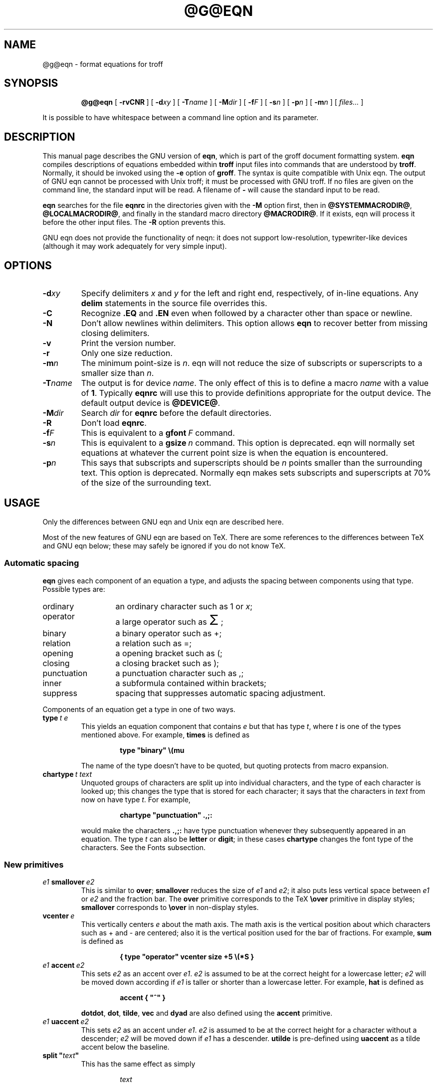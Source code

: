 .ig
Copyright (C) 1989-2000, 2001 Free Software Foundation, Inc.

Permission is granted to make and distribute verbatim copies of
this manual provided the copyright notice and this permission notice
are preserved on all copies.

Permission is granted to copy and distribute modified versions of this
manual under the conditions for verbatim copying, provided that the
entire resulting derived work is distributed under the terms of a
permission notice identical to this one.

Permission is granted to copy and distribute translations of this
manual into another language, under the above conditions for modified
versions, except that this permission notice may be included in
translations approved by the Free Software Foundation instead of in
the original English.
..
.ie \n(.V<\n(.v .ds tx T\h'-.1667m'\v'.224m'E\v'-.224m'\h'-.125m'X
.el .ds tx TeX
.\" Like TP, but if specified indent is more than half
.\" the current line-length - indent, use the default indent.
.de Tp
.ie \\n(.$=0:((0\\$1)*2u>(\\n(.lu-\\n(.iu)) .TP
.el .TP "\\$1"
..
.\" The BSD man macros can't handle " in arguments to font change macros,
.\" so use \(ts instead of ".
.tr \(ts"
.TH @G@EQN @MAN1EXT@ "@MDATE@" "Groff Version @VERSION@"
.SH NAME
@g@eqn \- format equations for troff
.SH SYNOPSIS
.nr a \n(.j
.ad l
.nr i \n(.i
.in +\w'\fB@g@eqn 'u
.ti \niu
.B @g@eqn
.de OP
.ie \\n(.$-1 .RI "[\ \fB\\$1\fP" "\\$2" "\ ]"
.el .RB "[\ " "\\$1" "\ ]"
..
.OP \-rvCNR
.OP \-d xy
.OP \-T name
.OP \-M dir
.OP \-f F
.OP \-s n
.OP \-p n
.OP \-m n
.RI "[\ " files\|.\|.\|. "\ ]"
.br
.ad \na
.PP
It is possible to have whitespace between a command line option and its
parameter.
.SH DESCRIPTION
This manual page describes the GNU version of
.BR eqn ,
which is part of the groff document formatting system.
.B eqn
compiles descriptions of equations embedded within
.B troff
input files into commands that are understood by
.BR troff .
Normally, it should be invoked using the
.B \-e
option of
.BR groff .
The syntax is quite compatible with Unix eqn.
The output of GNU eqn cannot be processed with Unix troff;
it must be processed with GNU troff.
If no files are given on the command line, the standard input
will be read.
A filename of
.B \-
will cause the standard input to be read.
.LP
.B eqn
searches for the file
.B eqnrc
in the directories given with the
.B \-M
option first, then in
.BR @SYSTEMMACRODIR@ ,
.BR @LOCALMACRODIR@ ,
and finally in the standard macro directory
.BR @MACRODIR@ .
If it exists, eqn will process it before the other input files.
The
.B \-R
option prevents this.
.LP
GNU eqn does not provide the functionality of neqn:
it does not support low-resolution, typewriter-like devices
(although it may work adequately for very simple input).
.SH OPTIONS
.TP
.BI \-d xy
Specify delimiters
.I x
and
.I y
for the left and right end, respectively, of in-line equations.
Any
.B delim
statements in the source file overrides this.
.TP
.B \-C
Recognize
.B .EQ
and
.B .EN
even when followed by a character other than space or newline.
.TP
.B \-N
Don't allow newlines within delimiters.
This option allows
.B eqn
to recover better from missing closing delimiters.
.TP
.B \-v
Print the version number.
.TP
.B \-r
Only one size reduction.
.TP
.BI \-m n
The minimum point-size is
.IR n .
eqn will not reduce the size of subscripts or superscripts to
a smaller size than
.IR n .
.TP
.BI \-T name
The output is for device
.IR name .
The only effect of this is to define a macro
.I name
with a value of
.BR 1 .
Typically
.B eqnrc
will use this to provide definitions appropriate for the output device.
The default output device is
.BR @DEVICE@ .
.TP
.BI \-M dir
Search
.I dir
for
.B eqnrc
before the default directories.
.TP
.B \-R
Don't load
.BR eqnrc .
.TP
.BI \-f F
This is equivalent to a
.BI gfont\  F
command.
.TP
.BI \-s n
This is equivalent to a
.BI gsize\  n
command.
This option is deprecated.
eqn will normally set equations at whatever the current point size
is when the equation is encountered.
.TP
.BI \-p n
This says that subscripts and superscripts should be
.I n
points smaller than the surrounding text.
This option is deprecated. 
Normally eqn makes sets subscripts and superscripts at 70% 
of the size of the surrounding text.
.SH USAGE
Only the differences between GNU eqn and Unix eqn are described here.
.LP
Most of the new features of GNU eqn
are based on \*(tx.
There are some references to the differences between \*(tx and GNU eqn below;
these may safely be ignored if you do not know \*(tx.
.SS Automatic spacing
.LP
.B eqn
gives each component of an equation a type, and adjusts the spacing
between components using that type.
Possible types are:
.TP \w'punctuation'u+2n
ordinary
an ordinary character such as 1 or
.IR x ;
.TP
operator
a large operator such as
.ds Su \s+5\(*S\s0
.if \n(.g .if !c\(*S .ds Su the summation operator
\*(Su;
.TP
binary
a binary operator such as +;
.TP
relation
a relation such as =;
.TP
opening
a opening bracket such as (;
.TP
closing
a closing bracket such as );
.TP
punctuation
a punctuation character such as ,;
.TP
inner
a subformula contained within brackets;
.TP
suppress
spacing that suppresses automatic spacing adjustment.
.LP
Components of an equation get a type in one of two ways.
.TP
.BI type\  t\ e
This yields an equation component that contains
.I e
but that has type
.IR t ,
where
.I t
is one of the types mentioned above.
For example,
.B times
is defined as
.RS
.IP
.B
type "binary" \e(mu
.RE
.IP
The name of the type doesn't have to be quoted, but quoting protects
from macro expansion.
.TP
.BI chartype\  t\ text
Unquoted groups of characters are split up into individual characters,
and the type of each character is looked up;
this changes the type that is stored for each character;
it says that the characters in
.I text
from now on have type
.IR t .
For example,
.RS
.IP
.B
chartype "punctuation" .,;:
.RE
.IP
would make the characters
.B .,;:
have type punctuation
whenever they subsequently appeared in an equation.
The type
.I t
can also be
.B letter
or
.BR digit ;
in these cases
.B chartype
changes the font type of the characters.
See the Fonts subsection.
.SS New primitives
.TP
.IB e1\  smallover\  e2
This is similar to
.BR over ;
.B smallover
reduces the size of
.I e1
and
.IR e2 ;
it also puts less vertical space between
.I e1
or
.I e2
and the fraction bar.
The
.B over
primitive corresponds to the \*(tx
.B \eover
primitive in display styles;
.B smallover
corresponds to
.B \eover
in non-display styles.
.TP
.BI vcenter\  e
This vertically centers
.I e
about the math axis.
The math axis is the vertical position about which characters
such as + and - are centered; also it is the vertical position
used for the bar of fractions.
For example,
.B sum
is defined as
.RS
.IP
.B
{ type "operator" vcenter size +5 \e(*S }
.RE
.TP
.IB e1\  accent\  e2
This sets
.I e2
as an accent over
.IR e1 .
.I e2
is assumed to be at the correct height for a lowercase letter;
.I e2
will be moved down according if
.I e1
is taller or shorter than a lowercase letter.
For example,
.B hat
is defined as
.RS
.IP
.B
accent { "^" }
.RE
.IP
.BR dotdot ,
.BR dot ,
.BR tilde ,
.B vec
and
.B dyad
are also defined using the
.B accent
primitive.
.TP
.IB e1\  uaccent\  e2
This sets
.I e2
as an accent under
.IR e1 .
.I e2
is assumed to be at the correct height for a character without a descender;
.I e2
will be moved down if
.I e1
has a descender.
.B utilde
is pre-defined using
.B uaccent
as a tilde accent below the baseline.
.TP
.BI split\ \(ts text \(ts
This has the same effect as simply
.RS
.IP
.I text
.RE
.IP
but
.I text
is not subject to macro expansion because it is quoted;
.I text
will be split up and the spacing between individual characters
will be adjusted.
.TP
.BI nosplit\  text
This has the same effect as
.RS
.IP
.BI \(ts text \(ts
.RE
.IP
but because
.I text
is not quoted it will be subject to macro expansion;
.I text
will not be split up
and the spacing between individual characters will not be adjusted.
.TP
.IB e\  opprime
This is a variant of
.B prime
that acts as an operator on
.IR e .
It produces a different result from
.B prime
in a case such as
.BR A\ opprime\ sub\ 1 :
with
.B opprime
the
.B 1
will be tucked under the prime as a subscript to the
.B A
(as is conventional in mathematical typesetting),
whereas with
.B prime
the
.B 1
will be a subscript to the prime character.
The precedence of
.B opprime
is the same as that of
.B bar
and
.BR under ,
which is higher than that of everything except
.B accent
and
.BR uaccent .
In unquoted text a
.B '
that is not the first character will be treated like
.BR opprime .
.TP
.BI special\  text\ e
This constructs a new object from
.I e
using a
.BR @g@troff  (@MAN1EXT@)
macro named
.IR text .
When the macro is called,
the string
.B 0s
will contain the output for
.IR e ,
and the number registers
.BR 0w ,
.BR 0h ,
.BR 0d ,
.BR 0skern
and
.BR 0skew
will contain the width, height, depth, subscript kern, and skew of
.IR e .
(The
.I "subscript kern"
of an object says how much a subscript on that object should be tucked in;
the
.I skew
of an object says how far to the right of the center of the object an
accent over the object should be placed.)
The macro must modify
.B 0s
so that it will output the desired result with its origin at the current
point, and increase the current horizontal position by the width
of the object.
The number registers must also be modified so that they correspond to the
result.
.RS
.LP
For example, suppose you wanted a construct that `cancels' an expression
by drawing a diagonal line through it.
.IP
.nf
.ft B
.if t .ne 6+\n(.Vu
\&.EQ
define cancel 'special Ca'
\&.EN
\&.de Ca
\&.ds 0s \eZ'\e\e*(0s'\ev'\e\en(0du'\eD'l \e\en(0wu -\e\en(0hu-\e\en(0du'\ev'\e\en(0hu'
\&..
.ft
.fi
.LP
Then you could cancel an expression
.I e
with
.BI cancel\ {\  e\  }
.LP
Here's a more complicated construct that draws a box round an expression:
.IP
.nf
.ft B
.if t .ne 11+\n(.Vu
\&.EQ
define box 'special Bx'
\&.EN
\&.de Bx
\&.ds 0s \eZ'\eh'1n'\e\e*(0s'\e
\eZ'\ev'\e\en(0du+1n'\eD'l \e\en(0wu+2n 0'\eD'l 0 -\e\en(0hu-\e\en(0du-2n'\e
\eD'l -\e\en(0wu-2n 0'\eD'l 0 \e\en(0hu+\e\en(0du+2n''\eh'\e\en(0wu+2n'
\&.nr 0w +2n
\&.nr 0d +1n
\&.nr 0h +1n
\&..
.ft
.fi
.RE
.SS Customization
The appearance of equations is controlled by
a large number of parameters. These can be set using
the
.B set
command.
.TP
.BI set\  p\ n
This sets parameter
.I p
to value
.I n ;
.I n
is an integer.
For example,
.RS
.IP
.B
set x_height 45
.RE
.IP
says that
.B eqn
should assume an x height of 0.45 ems.
.RS
.LP
Possible parameters are as follows.
Values are in units of hundredths of an em unless otherwise stated.
These descriptions are intended to be expository rather than
definitive.
.TP \w'\fBdefault_rule_thickness'u+2n
.B minimum_size
.B eqn
will not set anything at a smaller point-size than this.
The value is in points.
.TP
.B fat_offset
The
.B fat
primitive emboldens an equation
by overprinting two copies of the equation
horizontally offset by this amount.
.TP
.B over_hang
A fraction bar will be longer by twice this amount than
the maximum of the widths of the numerator and denominator;
in other words, it will overhang the numerator and
denominator by at least this amount.
.TP
.B accent_width
When
.B bar
or
.B under
is applied to a single character,
the line will be this long.
Normally,
.B bar
or
.B under
produces a line whose length is the width of the object to which it applies;
in the case of a single character,
this tends to produce a line that looks too long.
.TP
.B delimiter_factor
Extensible delimiters produced with the
.B left
and
.B right
primitives will have a combined height and depth of at least this many
thousandths of twice the maximum amount by which the sub-equation that
the delimiters enclose extends away from the axis.
.TP
.B delimiter_shortfall
Extensible delimiters produced with the
.B left
and
.B right
primitives will have a combined height and depth
not less than the difference of
twice the maximum amount by which the sub-equation that
the delimiters enclose extends away from the axis
and this amount.
.TP
.B null_delimiter_space
This much horizontal space is inserted
on each side of a fraction.
.TP
.B script_space
The width of subscripts and superscripts is increased by this amount.
.TP
.B thin_space
This amount of space is automatically inserted after punctuation
characters.
.TP
.B medium_space
This amount of space is automatically inserted on either side
of binary operators.
.TP
.B thick_space
This amount of space is automatically inserted on either side of
relations.
.TP
.B x_height
The height of lowercase letters without ascenders such as x.
.TP
.B axis_height
The height above the baseline of the center of characters
such as \(pl and \(mi.
It is important that this value is correct for the font
you are using.
.TP
.B default_rule_thickness
This should set to the thickness of the
.B \e(ru
character, or the thickness of horizontal lines produced with the
.B \eD
escape sequence.
.TP
.B num1
The
.B over
command will shift up the numerator by at least this amount.
.TP
.B num2
The
.B smallover
command will shift up the numerator by at least this amount.
.TP
.B denom1
The
.B over
command will shift down the denominator by at least this amount.
.TP
.B denom2
The
.B smallover
command will shift down the denominator by at least this amount.
.TP
.B sup1
Normally superscripts will be shifted up by at least this amount.
.TP
.B sup2
Superscripts within superscripts or upper limits
or numerators of
.B smallover
fractions
will be shifted up by at least this amount.
This is usually less than sup1.
.TP
.B sup3
Superscripts within denominators or square roots
or subscripts or lower limits will be shifted up by at least
this amount.
This is usually less than sup2.
.TP
.B sub1
Subscripts will normally be shifted down by at least this amount.
.TP
.B sub2
When there is both a subscript and a superscript, the subscript
will be shifted down by at least this amount.
.TP
.B sup_drop
The baseline of a superscript will be no more
than this much amount below the top of the object on
which the superscript is set.
.TP
.B sub_drop
The baseline of a subscript will be at least this much below
the bottom of the object on which the subscript is set.
.TP
.B big_op_spacing1
The baseline of an upper limit will be at least this
much above the top of the object on which the limit is set.
.TP
.B big_op_spacing2
The baseline of a lower limit will be at least this
much below the bottom of the object on which the limit is set.
.TP
.B big_op_spacing3
The bottom of an upper limit will be at least this much above the
top of the object on which the limit is set.
.TP
.B big_op_spacing4
The top of a lower limit will be at least this much below
the bottom of the object on which the limit is set.
.TP
.B big_op_spacing5
This much vertical space will be added above and below limits.
.TP
.B baseline_sep
The baselines of the rows in a pile or matrix will normally be
this far apart.
In most cases this should be equal to the sum of
.B num1
and
.BR denom1 .
.TP
.B shift_down
The midpoint between the top baseline and the bottom baseline
in a matrix or pile will be shifted down by this much from the axis.
In most cases this should be equal to
.BR axis_height .
.TP
.B column_sep
This much space will be added between columns in a matrix.
.TP
.B matrix_side_sep
This much space will be added at each side of a matrix.
.TP
.B draw_lines
If this is non-zero, lines will be drawn using the
.B \eD
escape sequence, rather than with the
.B \el
escape sequence and the
.B \e(ru
character.
.TP
.B body_height
The amount by which the height of the equation exceeds this
will be added as extra space before the line containing the equation
(using
.BR \ex .)
The default value is 85.
.TP
.B body_depth
The amount by which the depth of the equation exceeds this
will be added as extra space after the line containing the equation
(using
.BR \ex .)
The default value is 35.
.TP
.B nroff
If this is non-zero,
then
.B ndefine
will behave like
.B define
and
.B tdefine
will be ignored,
otherwise
.B tdefine
will behave like
.B define
and
.B ndefine
will be ignored.
The default value is 0
(This is typically changed to 1 by the
.B eqnrc
file for the
.BR ascii ,
.BR latin1 ,
.BR utf8 ,
and
.B cp1047
devices.)
.LP
A more precise description of the role of many of these
parameters can be found in Appendix H of
.IR The\ \*(txbook .
.RE
.SS Macros
Macros can take arguments.
In a macro body,
.BI $ n
where
.I n
is between 1 and 9,
will be replaced by the
.IR n-th
argument if the macro is called with arguments;
if there are fewer than
.I n
arguments, it will be replaced by nothing.
A word containing a left parenthesis where the part of the word
before the left parenthesis has been defined using the
.B define
command
will be recognized as a macro call with arguments;
characters following the left parenthesis
up to a matching right parenthesis will be treated as comma-separated
arguments;
commas inside nested parentheses do not terminate an argument.
.TP
.BI sdefine\  name\ X\ anything\ X
This is like the
.B define
command, but
.I name
will not be recognized if called with arguments.
.TP
.BI include\ \(ts file \(ts
Include the contents of
.IR file .
Lines of
.I file
beginning with
.B .EQ
or
.B .EN
will be ignored.
.TP
.BI ifdef\  name\ X\ anything\ X
If
.I name
has been defined by
.B define
(or has been automatically defined because
.I name
is the output device)
process
.IR anything ;
otherwise ignore
.IR anything .
.I X
can be any character not appearing in
.IR anything .
.SS Fonts
.B eqn
normally uses at least two fonts to set an equation:
an italic font for letters,
and a roman font for everything else.
The existing
.B gfont
command
changes the font that is used as the italic font.
By default this is
.BR I .
The font that is used as the roman font can be changed
using the new
.B grfont
command.
.TP
.BI grfont\  f
Set the roman font to
.IR f .
.LP
The
.B italic
primitive uses the current italic font set by
.BR gfont ;
the
.B roman
primitive uses the current roman font set by
.BR grfont .
There is also a new
.B gbfont
command, which changes the font used by the
.B bold
primitive.
If you only use the
.BR roman ,
.B italic
and
.B bold
primitives to changes fonts within an equation,
you can change all the fonts used by your equations
just by using
.BR gfont ,
.B grfont
and
.B gbfont
commands.
.LP
You can control which characters are treated as letters
(and therefore set in italics) by using the
.B chartype
command described above.
A type of
.B letter
will cause a character to be set in italic type.
A type of
.B digit
will cause a character to be set in roman type.
.SH FILES
.Tp \w'\fB@MACRODIR@/eqnrc'u+2n
.B @MACRODIR@/eqnrc
Initialization file.
.SH BUGS
Inline equations will be set at the point size that is current at the
beginning of the input line.
.SH "SEE ALSO"
.BR groff (@MAN1EXT@),
.BR @g@troff (@MAN1EXT@),
.BR groff_font (@MAN5EXT@),
.I The\ \*(txbook
.
.\" Local Variables:
.\" mode: nroff
.\" End:
